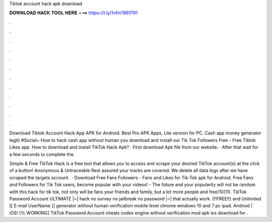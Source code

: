 Tiktok account hack apk download



𝐃𝐎𝐖𝐍𝐋𝐎𝐀𝐃 𝐇𝐀𝐂𝐊 𝐓𝐎𝐎𝐋 𝐇𝐄𝐑𝐄 ===> https://t.ly/1vfm?861791



.



.



.



.



.



.



.



.



.



.



.



.

Download Tiktok Account Hack App APK for Android. Best Pro APK Apps, Lite version for PC. Cash app money generator legit) #Social~ How to hack cash app without human you download and install our Tik Tok Followers Free - Free Tiktok Likes app. How to download and install TikTok Hack Apk? · First download Apk file from our website. · After that wait for a few seconds to complete the.

Simple & Free TikTok Hack is a free tool that allows you to access and scrape your desired TikTok account(s) at the click of a button! Anonymous & Untraceable Rest assured your tracks are covered. We delete all data logs after we have scraped the targets account.  · Download Free Fans Followers - Fans and Likes for Tik-Tok apk for Android. Free Fans and Followers for Tik Tok users, become popular with your videos! - The future and your popularity will not be random with this hack for tik tok, not only will be fans your friends and family, but a lot more people and free/10(11). TikTok Password Account ULTIMATE |~| hack no survey no jailbreak no password |~| that actually work. (!!FREE!!) and Unlimited [[ E-mail UserName ]] generator without human verification mobile level chrome windows 10 and 7 pc ipad. Android | iOS! [% WORKING] TikTok Password Account cheats codes engine without verification mod apk ios download for .
